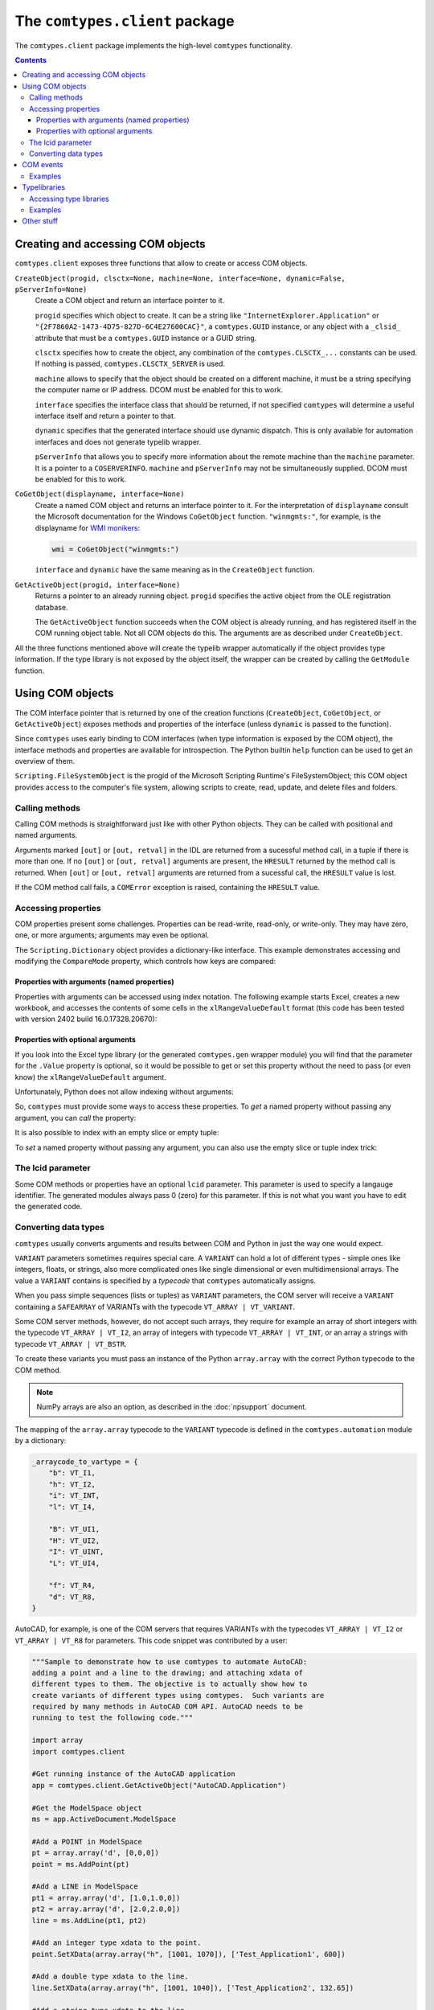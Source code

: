 ###############################
The ``comtypes.client`` package
###############################

The ``comtypes.client`` package implements the high-level |comtypes|
functionality.

.. contents::

Creating and accessing COM objects
**********************************

``comtypes.client`` exposes three functions that allow to create or
access COM objects.

``CreateObject(progid, clsctx=None, machine=None, interface=None, dynamic=False, pServerInfo=None)``
    Create a COM object and return an interface pointer to it.

    ``progid`` specifies which object to create.  It can be a string
    like ``"InternetExplorer.Application"`` or
    ``"{2F7860A2-1473-4D75-827D-6C4E27600CAC}"``, a ``comtypes.GUID``
    instance, or any object with a ``_clsid_`` attribute that must be
    a ``comtypes.GUID`` instance or a GUID string.

    ``clsctx`` specifies how to create the object, any combination of
    the ``comtypes.CLSCTX_...`` constants can be used.  If nothing is
    passed, ``comtypes.CLSCTX_SERVER`` is used.

    ``machine`` allows to specify that the object should be created on
    a different machine, it must be a string specifying the computer
    name or IP address.  DCOM must be enabled for this to work.

    ``interface`` specifies the interface class that should be
    returned, if not specified |comtypes| will determine a useful
    interface itself and return a pointer to that.

    ``dynamic`` specifies that the generated interface should use
    dynamic dispatch. This is only available for automation interfaces
    and does not generate typelib wrapper.

    ``pServerInfo`` that allows you to specify more information about
    the remote machine than the ``machine`` parameter. It is a pointer
    to a ``COSERVERINFO``. ``machine`` and ``pServerInfo`` may not be
    simultaneously supplied.  DCOM must be enabled for this to work.

``CoGetObject(displayname, interface=None)``
    Create a named COM object and returns an interface pointer to it.
    For the interpretation of ``displayname`` consult the Microsoft
    documentation for the Windows ``CoGetObject`` function.
    ``"winmgmts:"``, for example, is the displayname for
    `WMI monikers <https://learn.microsoft.com/ja-jp/windows/win32/wmisdk/constructing-a-moniker-string>`_:

    .. sourcecode:: python

        wmi = CoGetObject("winmgmts:")

    ``interface`` and ``dynamic`` have the same meaning as in the
    ``CreateObject`` function.

``GetActiveObject(progid, interface=None)``
    Returns a pointer to an already running object.  ``progid``
    specifies the active object from the OLE registration database.

    The ``GetActiveObject`` function succeeds when the COM object is
    already running, and has registered itself in the COM running
    object table.  Not all COM objects do this. The arguments are as
    described under ``CreateObject``.

All the three functions mentioned above will create the typelib
wrapper automatically if the object provides type information.  If the
type library is not exposed by the object itself, the wrapper can be
created by calling the ``GetModule`` function.


Using COM objects
*****************

The COM interface pointer that is returned by one of the creation
functions (``CreateObject``, ``CoGetObject``, or ``GetActiveObject``)
exposes methods and properties of the interface (unless ``dynamic``
is passed to the function).

Since |comtypes| uses early binding to COM interfaces (when type
information is exposed by the COM object), the interface methods and
properties are available for introspection.  The Python builtin
``help`` function can be used to get an overview of them.

``Scripting.FileSystemObject`` is the progid of the Microsoft Scripting
Runtime's FileSystemObject; this COM object provides access to the
computer's file system, allowing scripts to create, read, update, and
delete files and folders.

.. doctest::

    >>> from comtypes.client import CreateObject
    >>> fso = CreateObject("Scripting.FileSystemObject")
    >>> help(fso)  # doctest: +ELLIPSIS
    Help on POINTER(IFileSystem...


Calling methods
+++++++++++++++

Calling COM methods is straightforward just like with other Python
objects.  They can be called with positional and named arguments.

Arguments marked ``[out]`` or ``[out, retval]`` in the IDL are
returned from a sucessful method call, in a tuple if there is more
than one.  If no ``[out]`` or ``[out, retval]`` arguments are present,
the ``HRESULT`` returned by the method call is returned.  When
``[out]`` or ``[out, retval]`` arguments are returned from a sucessful
call, the ``HRESULT`` value is lost.

If the COM method call fails, a ``COMError`` exception is raised,
containing the ``HRESULT`` value.


Accessing properties
++++++++++++++++++++

COM properties present some challenges.  Properties can be read-write,
read-only, or write-only.  They may have zero, one, or more arguments;
arguments may even be optional.

The ``Scripting.Dictionary`` object provides a dictionary-like interface.
This example demonstrates accessing and modifying the ``CompareMode``
property, which controls how keys are compared:

.. doctest::

    >>> dic = CreateObject("Scripting.Dictionary")
    >>> dic.CompareMode  # default is 0, BinaryCompare
    0
    >>> dic.CompareMode = 1  # TextCompare
    >>> dic.CompareMode
    1


Properties with arguments (named properties)
--------------------------------------------

Properties with arguments can be accessed using index notation.
The following example starts Excel, creates a new workbook, and
accesses the contents of some cells in the ``xlRangeValueDefault``
format (this code has been tested with version 2402 build
16.0.17328.20670):

.. doctest::
    :skipif: NO_EXCEL

    >>> xl = CreateObject('Excel.Application')
    >>> xl.Workbooks.Add()  # doctest: +ELLIPSIS
    <POINTER(_Workbook) ptr=... at ...>
    >>> from comtypes.gen.Excel import xlRangeValueDefault
    >>> xl.Range["A1", "C1"].Value[xlRangeValueDefault] = (10,'20',31.4)
    >>> xl.Range["A1", "C1"].Value[xlRangeValueDefault]
    ((10.0, 20.0, 31.4),)


Properties with optional arguments
----------------------------------

If you look into the Excel type library (or the generated
``comtypes.gen`` wrapper module) you will find that the parameter for
the ``.Value`` property is optional, so it would be possible to get or
set this property without the need to pass (or even know) the
``xlRangeValueDefault`` argument.

Unfortunately, Python does not allow indexing without arguments:

.. doctest::
    :skipif: NO_EXCEL

    >>> xl.Range["A1", "C1"].Value[] = (10,"20",31.4)
    Traceback (most recent call last):
      ...
        xl.Range["A1", "C1"].Value[] = (10,"20",31.4)
                                   ^
    SyntaxError: invalid syntax
    >>> print(xl.Range["A1", "C1"].Value[])
    Traceback (most recent call last):
      ...
        print(xl.Range["A1", "C1"].Value[])
              ^^^^^^^^^^^^^^^^^^^^^^^^^^^^
    SyntaxError: invalid syntax. Perhaps you forgot a comma?


So, |comtypes| must provide some ways to access these properties.  To
*get* a named property without passing any argument, you can *call*
the property:

.. doctest::
    :skipif: NO_EXCEL

    >>> print(xl.Range["A1", "C1"].Value())
    ((10.0, 20.0, 31.4),)


It is also possible to index with an empty slice or empty tuple:

.. doctest::
    :skipif: NO_EXCEL

    >>> print(xl.Range["A1", "C1"].Value[:])
    ((10.0, 20.0, 31.4),)
    >>> print(xl.Range["A1", "C1"].Value[()])
    ((10.0, 20.0, 31.4),)


To *set* a named property without passing any argument, you can
also use the empty slice or tuple index trick:

.. doctest::
    :skipif: NO_EXCEL

    >>> xl.Range["A1", "C1"].Value[:] = (3, 2, 1)
    >>> print(xl.Range["A1", "C1"].Value[:])
    ((3.0, 2.0, 1.0),)
    >>> xl.Range["A1", "C1"].Value[()] = (1, 2, 3)
    >>> print(xl.Range["A1", "C1"].Value[()])
    ((1.0, 2.0, 3.0),)


.. This is not (yet?) implemented.  Would is be useful?
   Another way is to assing to the tuple in the normal way:

      >>> xl.Range["A1", "C1"].Value = (1, 2, 3)
      >>>

The lcid parameter
++++++++++++++++++

Some COM methods or properties have an optional ``lcid`` parameter.
This parameter is used to specify a langauge identifier.  The
generated modules always pass 0 (zero) for this parameter.  If this is
not what you want you have to edit the generated code.

Converting data types
+++++++++++++++++++++

|comtypes| usually converts arguments and results between COM and
Python in just the way one would expect.

``VARIANT`` parameters sometimes requires special care.  A ``VARIANT``
can hold a lot of different types - simple ones like integers, floats,
or strings, also more complicated ones like single dimensional or even
multidimensional arrays.  The value a ``VARIANT`` contains is
specified by a *typecode* that |comtypes| automatically assigns.

When you pass simple sequences (lists or tuples) as ``VARIANT``
parameters, the COM server will receive a ``VARIANT`` containing
a ``SAFEARRAY`` of VARIANTs with the typecode ``VT_ARRAY | VT_VARIANT``.

Some COM server methods, however, do not accept such arrays, they
require for example an array of short integers with the typecode
``VT_ARRAY | VT_I2``, an array of integers with typecode ``VT_ARRAY |
VT_INT``, or an array a strings with typecode ``VT_ARRAY | VT_BSTR``.

To create these variants you must pass an instance of the Python
``array.array`` with the correct Python typecode to the COM method.

.. note::

    NumPy arrays are also an option, as described in the
    :doc:`npsupport` document.


The mapping of the ``array.array`` typecode to the ``VARIANT``
typecode is defined in the ``comtypes.automation`` module by a
dictionary:

.. sourcecode:: python

    _arraycode_to_vartype = {
        "b": VT_I1,
        "h": VT_I2,
        "i": VT_INT,
        "l": VT_I4,

        "B": VT_UI1,
        "H": VT_UI2,
        "I": VT_UINT,
        "L": VT_UI4,

        "f": VT_R4,
        "d": VT_R8,
    }

AutoCAD, for example, is one of the COM servers that requires VARIANTs
with the typecodes ``VT_ARRAY | VT_I2`` or ``VT_ARRAY | VT_R8`` for
parameters.  This code snippet was contributed by a user:

.. sourcecode:: python

    """Sample to demonstrate how to use comtypes to automate AutoCAD:
    adding a point and a line to the drawing; and attaching xdata of
    different types to them. The objective is to actually show how to
    create variants of different types using comtypes.  Such variants are
    required by many methods in AutoCAD COM API. AutoCAD needs to be
    running to test the following code."""
   
    import array
    import comtypes.client
   
    #Get running instance of the AutoCAD application
    app = comtypes.client.GetActiveObject("AutoCAD.Application")
   
    #Get the ModelSpace object
    ms = app.ActiveDocument.ModelSpace
   
    #Add a POINT in ModelSpace
    pt = array.array('d', [0,0,0])
    point = ms.AddPoint(pt)
   
    #Add a LINE in ModelSpace
    pt1 = array.array('d', [1.0,1.0,0])
    pt2 = array.array('d', [2.0,2.0,0])
    line = ms.AddLine(pt1, pt2)
   
    #Add an integer type xdata to the point.
    point.SetXData(array.array("h", [1001, 1070]), ['Test_Application1', 600])
   
    #Add a double type xdata to the line.
    line.SetXData(array.array("h", [1001, 1040]), ['Test_Application2', 132.65])
   
    #Add a string type xdata to the line.
    line.SetXData(array.array("h", [1001, 1000]), ['Test_Application3', 'TestData'])
   
    #Add a list type (a point coordinate in this case) xdata to the line.
    line.SetXData(array.array("h", [1001, 1010]),
	          ['Test_Application4', array.array('d', [2.0,0,0])])
   
    print "Done."


COM events
**********

Some COM objects support events, which allows them to notify the user
of the object when something happens.  The standard COM mechanism is
based on so-called *connection points*.

.. note::

    For the rules that you should observe when implementing event
    handlers you should read the :doc:`server` document.


``GetEvents(source, sink, interface=None)``
    This functions connects an event sink to the COM object
    ``source``.

    Events will call methods on the ``sink`` object; the methods must
    be named ``interfacename_methodname`` or ``methodname``.  The
    methods will be called with a ``this`` parameter, plus any
    parameters that the event has.

    ``interface`` is the outgoing interface of the ``source`` object;
    it must be supplied when |comtypes| cannot determine the
    outgoing interface of ``source``.

    ``GetEvents`` returns the advise connection; you should keep the
    connection alive as long as you want to receive events.  To break
    the advise connection simply delete it.

``ShowEvents(source, interface=None)``
    This function contructs an event sink and connects it to the
    ``source`` object for debugging.  The event sink will first print
    out all event names that are found in the outgoing interface, and
    will later print out the events with their arguments as they occur.
    ``ShowEvents`` returns a connection object which must be kept
    alive as long as you want to receive events.  When the object is
    deleted the connection to the source object is closed.

    To actually receive events you may have to call the ``PumpEvents``
    function so that COM works correctly.

``PumpEvents(timeout)``
    This functions runs for a certain time in a way that is required
    for COM to work correctly.  In a single-theaded apartment it runs
    a windows message loop, in a multithreaded apparment it simply
    waits.  The ``timeout`` argument may be a floating point number to
    indicate a time of less than a second.

    Pressing Control-C raises a KeyboardError exception and terminates
    the function immediately.


Examples
++++++++

Here is an example which demonstrates how to find and receive events
from ``stdole.StdFont``:

.. doctest::

    >>> font = CreateObject("StdFont")
    >>> font  # doctest: +ELLIPSIS
    <POINTER(Font) ptr=... at ...>


The ``ShowEvents`` function is a useful helper to get started with the
events of an object in the interactive Python interpreter.

We call ``ShowEvents`` to connect to the events that ``StdFont`` fires.
``ShowEvents`` first lists the events that are present on the
``StdFont`` object:

.. doctest::

    >>> from comtypes.client import ShowEvents
    >>> connection = ShowEvents(font)
    # event found: FontEvents_FontChanged
    >>> connection  # doctest: +ELLIPSIS
    <comtypes.client._events._AdviseConnection object at ...>


We have assigned the return value of the ``ShowEvents`` call to the
variable ``connection``, this variable keeps the connection to ``StdFont``
alive and it will print events as they actually occur.

.. doctest::

    >>> font.Name = 'Arial'
    Event FontEvents_FontChanged(None, 'Name')
    >>> font.Italic = True
    Event FontEvents_FontChanged(None, 'Italic')


The first parameter is always the ``this`` pointer passed as ``None``
for |comtypes|-internal reasons, other parameters depend on the event.

The ``PumpEvents()`` function will run a message loop for a certain time.
|comtypes| prints the events as they are fired with their parameters:

.. doctest::

    >>> from comtypes.client import PumpEvents
    >>> PumpEvents(0.01)  # The output will be in the form of "FontEvents_FontChanged(None, 'Name')".


To terminate the connection, we call the ``disconnect`` method. It may
also be necessary to delete the ``connection`` variable and invoke the
Python garbage collector.  Afterward, no events from ``StdFont`` will
be received anymore.

.. doctest::

    >>> connection.disconnect()
    >>> del connection
    >>> import gc
    >>> _ = gc.collect()
    >>> font.Name = 'Sans'  # Expected nothing


If we want to process the events in our own code, we use the
``GetEvents()`` function in a very similar way.  This function must be
called with the COM object as the first argument, the second parameter
is a Python object, the event sink, that will process the events.  The
event sink should have methods named like the events we want to
process.  It is only required to implement methods for those events
that we want to process, other events are ignored.

The following code defines a class that processes the
``FontEvents_FontChanged`` event, creates an instance of this class
and passes it as second parameter to the ``GetEvents()`` function:

.. doctest::

   >>> from comtypes.client import GetEvents
   >>> class EventSink(object):
   ...     def FontEvents_FontChanged(self, this, PropertyName):
   ...         print("FontChanged", PropertyName)
   ...         # add your code here
   ...
   >>> sink = EventSink()
   >>> connection = GetEvents(font, sink)
   >>> font.Name = 'Arial'
   FontChanged Name


.. note::

    Event handler methods support the same calling convention as COM
    method implementations in |comtypes|.  So the remarks about the
    `"Implementing COM methods" section in the server document <server.html#implementing-com-methods>`_
    should be observed.


Typelibraries
*************

Accessing type libraries
++++++++++++++++++++++++

|comtypes| uses early binding even to custom COM interfaces.  A Python
class, derived from the ``comtypes.IUnknown`` class must be written.
This class describes the interface methods and properties in a way
that is somewhat similar to IDL notation.

It should be possible to write the interface classes manually,
fortunately |comtypes| includes a code generator that does create
modules containing the Python interface class (and more) automatically
from COM typelibraries.

``GetModule(tlib)``
    This function generates Python wrappers for a COM typelibrary.
    When a COM object exposes its own typeinfo, this function is
    called automatically when the object is created.

    ``tlib`` can be the following:

    - an ``ITypeLib`` COM pointer from a loaded typelibrary
    - the pathname of a file containing a type library (``.tlb``,
      ``.exe`` or ``.dll``)
    - a tuple or list containing the typelibrary's GUID, optionally
      along with a major and a minor version numbers if versioning
      is required, plus optionally a LCID.
    - any object that has a ``_reg_libid_`` and ``_reg_version_``
      attributes specifying a type library.

    ``GetModule(tlib)`` generates two Python modules (if not already
    present): a first wrapper module and a second friendly module,
    within the ``comtypes.gen`` package with a single call and
    returns the second friendly module.  If modules are already
    present, it imports the two modules and returns the friendly
    module.

    A first wrapper module is created from the typelibrary, is
    containing interface classes, coclasses, constants, and
    structures.  The module name is derived from the typelibrary
    guid, version numbers and lcid.  The module name is a valid
    Python module name, so it can be imported with an import
    statement.

    A second friendly module is also created in the ``comtypes.gen``
    package with a shorter name that is derived from the type
    library *name* itself.  It does import the wrapper module with an
    abstracted alias ``__wrapper_module__``, also imports interface
    classes, coclasses, constants, and structures from the wrapper
    module, and defines enumerations from typeinfo of the typelibrary
    using `enum.IntFlag <https://docs.python.org/3/library/enum.html#enum.IntFlag>`_.
    The friendly module can be imported easier than the wrapper
    module because the module name is easier to type and read.

    For example, the typelibrary for Scripting Runtime has the name
    ``Scripting`` (this is the name specified in the type library
    IDL file, it is not the filename), the guid is
    ``{420B2830-E718-11CF-893D-00A0C9054228}``, and the version
    number ``1.0``.  The name of the first typelib wrapper module is
    ``comtypes.gen._420B2830_E718_11CF_893D_00A0C9054228_0_1_0`` and
    the name of the second friendly module is ``comtypes.gen.Scripting``.

    When you want to freeze your script with ``py2exe`` you can ensure
    that ``py2exe`` includes these typelib wrappers by writing:

    .. sourcecode:: python

        import comtypes.gen.Scripting

    somewhere.

    *Added in version 1.3.0*: The friendly module imports the wrapper
    module with an abstracted alias ``__wrapper_module__``.

    *Changed in version 1.4.0*: The friendly module defines
    enumerations from typeinfo of the typelibrary.
    Prior to this, the friendly module imported everything from the
    wrapper module, and all names used in enumerations were aliases
    for ``ctypes.c_int``.  Even after version 1.4.0, by modifying the
    codebase as follows, these names can continue to be used as
    aliases for ``c_int`` rather than as enumerations.

    .. sourcecode:: diff

        - from comtypes.gen.friendlymodule import TheName
        + from ctypes import c_int as TheName

    .. sourcecode:: diff

        from comtypes.gen import friendlymodule
        - c_int_alias = friendlymodule.TheName
        + c_int_alias = friendlymodule.__wrapper_module__.TheName

    .. sourcecode:: diff

        - from comtypes.gen import friendlymodule as mod
        + from comtypes.gen.friendlymodule import __wrapper_module__ as mod
        c_int_alias = mod.TheName

``gen_dir``
    This variable determines the directory where the typelib wrappers
    are written to.  If it is ``None``, modules are only generated in
    memory.

    ``comtypes.client.gen_dir`` is calculated when the
    ``comtypes.client`` module is first imported.  It is set to the
    directory of the ``comtypes.gen`` package when this is a valid
    file system path; otherwise it is set to ``None``.

    In a script frozen with ``py2exe`` the directory of ``comtypes.gen``
    is somewhere in a zip-archive, ``gen_dir`` is ``None``, and even
    if tyelib wrappers are created at runtime no attempt is made to
    write them to the file system.  Instead, the modules are generated
    only in memory.

    ``comtypes.client.gen_dir`` can also be set to ``None`` to prevent
    writing typelib wrappers to the file system.  The downside is that
    for large type libraries the code generation can take some time.

Examples
++++++++

Here are several ways to generate the typelib wrapper module for
Scripting Dictionary with the ``GetModule`` function:

.. doctest::

    >>> from comtypes.client import GetModule
    >>> GetModule('scrrun.dll')  # doctest: +ELLIPSIS
    <module 'comtypes.gen.Scripting'...>
    >>> GetModule(('{420B2830-E718-11CF-893D-00A0C9054228}', 1, 0))  # doctest: +ELLIPSIS
    <module 'comtypes.gen.Scripting'...>

Members such as the first wrapper module, interface classes,
coclasses, constants, and enumerations can be referenced from the
friendly module generated by calling the ``GetModule`` function:

.. doctest::

    >>> Scripting = GetModule('scrrun.dll')
    >>> Scripting.__wrapper_module__  # the first wrapper module  # doctest: +ELLIPSIS
    <module 'comtypes.gen._420B2830_E718_11CF_893D_00A0C9054228_0_1_0'...>
    >>> Scripting.IDictionary  # an interface class
    <class 'comtypes.gen._420B2830_E718_11CF_893D_00A0C9054228_0_1_0.IDictionary'>
    >>> Scripting.Dictionary  # a coclass
    <class 'comtypes.gen._420B2830_E718_11CF_893D_00A0C9054228_0_1_0.Dictionary'>
    >>> Scripting.BinaryCompare  # a constant
    0
    >>> Scripting.CompareMethod  # an enumeration
    <flag 'CompareMethod'>
    >>> Scripting.CompareMethod.BinaryCompare  # a member of the enumeration     
    <CompareMethod.BinaryCompare: 0>


This code snippet could be used to generate the typelib wrapper module
for Scripting Dictionary automatically when your script is run, and
would include the module into the exe-file when the script is frozen
by ``py2exe``:

.. doctest::

    >>> import sys
    >>> if not hasattr(sys, 'frozen'):  # doctest: +ELLIPSIS
    ...     from comtypes.client import GetModule
    ...     GetModule('scrrun.dll')
    ...
    <module 'comtypes.gen.Scripting'...>
    >>> import comtypes.gen.Scripting


Other stuff
***********

XXX describe logging, gen_dir, wrap, _manage (?)


.. |comtypes| replace:: ``comtypes``
